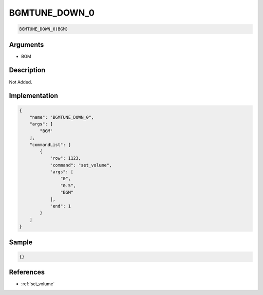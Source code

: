 .. _BGMTUNE_DOWN_0:

BGMTUNE_DOWN_0
========================

.. code-block:: text

	BGMTUNE_DOWN_0(BGM)


Arguments
------------

* BGM

Description
-------------

Not Added.

Implementation
-------------

.. code-block:: json

	{
	    "name": "BGMTUNE_DOWN_0",
	    "args": [
	        "BGM"
	    ],
	    "commandList": [
	        {
	            "row": 1123,
	            "command": "set_volume",
	            "args": [
	                "0",
	                "0.5",
	                "BGM"
	            ],
	            "end": 1
	        }
	    ]
	}

Sample
-------------

.. code-block:: json

	{}

References
-------------
* :ref:`set_volume`
